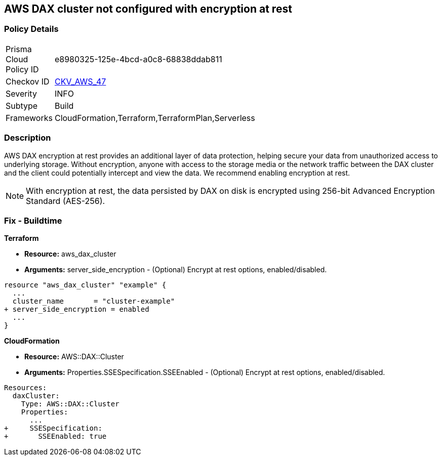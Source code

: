 
== AWS DAX cluster not configured with encryption at rest


=== Policy Details 

[width=45%]
[cols="1,1"]
|=== 
|Prisma Cloud Policy ID 
| e8980325-125e-4bcd-a0c8-68838ddab811

|Checkov ID 
| https://github.com/bridgecrewio/checkov/tree/master/checkov/terraform/checks/resource/aws/DAXEncryption.py[CKV_AWS_47]

|Severity
|INFO

|Subtype
|Build

|Frameworks
|CloudFormation,Terraform,TerraformPlan,Serverless

|=== 



=== Description 


AWS DAX encryption at rest provides an additional layer of data protection, helping secure your data from unauthorized access to underlying storage. Without encryption, anyone with access to the storage media or the network traffic between the DAX cluster and the client could potentially intercept and view the data. We recommend enabling encryption at rest.

NOTE: With encryption at rest, the data persisted by DAX on disk is encrypted using 256-bit Advanced Encryption Standard (AES-256).

////
=== Fix - Runtime


AWS Console


To change the policy using the AWS Console, follow these steps:

. Log in to the AWS Management Console at https://console.aws.amazon.com/.

. Open the https://console.aws.amazon.com/dynamodb/ [Amazon DynamoDB console].

. In the navigation pane on the left side of the console, under DAX, select Clusters.

. Click Create Cluster.

. For Cluster name, enter a short name for your cluster.
+
Select the node type for all of the nodes in the cluster, and for the cluster size, use 3 nodes.

. In Encryption, make sure that Enable encryption is selected.
+
7 After selecting the IAM role, subnet group, security groups, and cluster settings, select Launch cluster.


CLI Command


To creates a DAX cluster:


[source,shell]
----
{
 "aws dax create-cluster \\
    --cluster-name daxcluster \\
    --node-type dax.r4.large \\
    --replication-factor 3 \\
    --iam-role-arn roleARN  \\
    --sse-specification Enabled=true",
}
----
////

=== Fix - Buildtime


*Terraform* 


* *Resource:* aws_dax_cluster
* *Arguments:* server_side_encryption - (Optional) Encrypt at rest options, enabled/disabled.


[source,go]
----
resource "aws_dax_cluster" "example" {
  ...
  cluster_name       = "cluster-example"
+ server_side_encryption = enabled
  ...
}
----


*CloudFormation* 


* *Resource:* AWS::DAX::Cluster
* *Arguments:* Properties.SSESpecification.SSEEnabled - (Optional) Encrypt at rest options, enabled/disabled.


[source,yaml]
----
Resources:
  daxCluster:
    Type: AWS::DAX::Cluster
    Properties:
      ...
+     SSESpecification:
+       SSEEnabled: true
----

